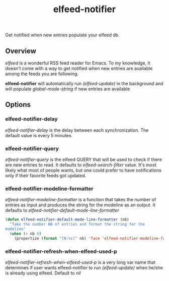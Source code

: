 #+TITLE: elfeed-notifier

Get notified when new entries populate your elfeed db.

** Overview

[[ ][elfeed]] is a wonderful RSS feed reader for Emacs. To my knowledge, it
doesn't come with a way to get notified when new entries are available
among the feeds you are following.

*elfeed-notifier* will automatically run /(elfeed-update)/ in
the background and will populate /global-mode-string/ if new
entries are available

** Options

*** elfeed-notifier-delay
/elfeed-notifier-delay/ is the delay between each
synchronization. The default value is every 5 minutes.

*** elfeed-notifier-query
/elfeed-notifier-query/ is the elfeed QUERY that will be used to
check if there are new entries to read. It defaults to
/elfeed-search-filter/ value. It's most likely what most of people
wants, but one could prefer to have notifications only if their
favorite feeds got updated.

*** elfeed-notifier-modeline-formatter
/elfeed-notifier-modeline-formatter/ is a function that takes the
number of entries as input and produces the string for the modeline as
an output. It defaults to /elfeed-notifier-default-mode-line-formatter/

#+begin_src emacs-lisp
  (defun elfeed-notifier-default-mode-line-formatter (nb)
	"Take the number NB of entries and format the string for the
  modeline"
	(when (> nb 0)
	  (propertize (format "[N:%s]" nb) 'face 'elfeed-notifier-modeline-face)))
#+end_src

*** elfeed-notifier-refresh-when-elfeed-used-p
/elfeed-notifier-refresh-when-elfeed-used-p/ is a very long var name
that determines if user wants elfeed-notifier to run /(elfeed-update)/
when he/she is already using elfeed. Default to /nil/
